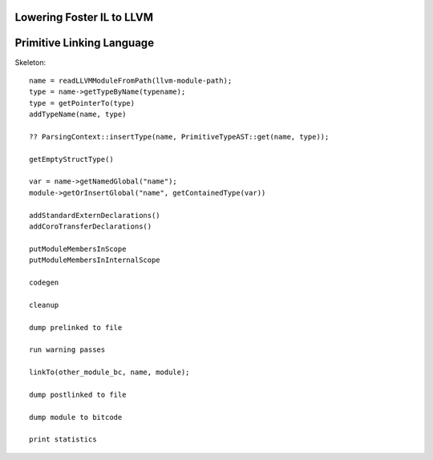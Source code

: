 Lowering Foster IL to LLVM
==========================

Primitive Linking Language
==========================

Skeleton::

        name = readLLVMModuleFromPath(llvm-module-path);
        type = name->getTypeByName(typename);
        type = getPointerTo(type)
        addTypeName(name, type)

        ?? ParsingContext::insertType(name, PrimitiveTypeAST::get(name, type));

        getEmptyStructType()

        var = name->getNamedGlobal("name");
        module->getOrInsertGlobal("name", getContainedType(var))

        addStandardExternDeclarations()
        addCoroTransferDeclarations()

        putModuleMembersInScope
        putModuleMembersInInternalScope

        codegen

        cleanup

        dump prelinked to file

        run warning passes

        linkTo(other_module_bc, name, module);

        dump postlinked to file

        dump module to bitcode

        print statistics
